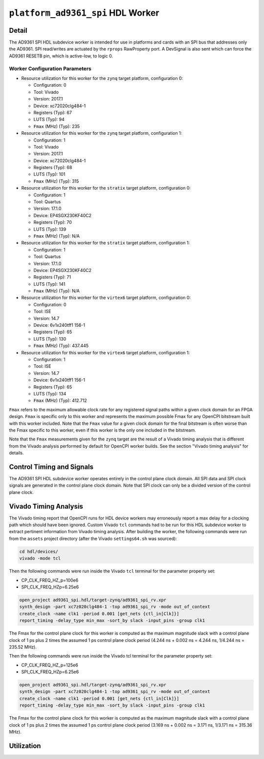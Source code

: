 .. platform_ad9361_spi HDL worker

.. This file is protected by Copyright. Please refer to the COPYRIGHT file
   distributed with this source distribution.

   This file is part of OpenCPI <http://www.opencpi.org>

   OpenCPI is free software: you can redistribute it and/or modify it under the
   terms of the GNU Lesser General Public License as published by the Free
   Software Foundation, either version 3 of the License, or (at your option) any
   later version.

   OpenCPI is distributed in the hope that it will be useful, but WITHOUT ANY
   WARRANTY; without even the implied warranty of MERCHANTABILITY or FITNESS FOR
   A PARTICULAR PURPOSE. See the GNU Lesser General Public License for
   more details.

   You should have received a copy of the GNU Lesser General Public License
   along with this program. If not, see <http://www.gnu.org/licenses/>.


.. _platform_ad9361_spi-HDL-worker:


``platform_ad9361_spi`` HDL Worker
==================================

Detail
------
The AD9361 SPI HDL subdevice worker is intended for use in platforms and cards
with an SPI bus that addresses only the AD9361. SPI read/writes are
actuated by the ``rprops`` RawProperty port. A DevSignal is also sent which
can force the AD9361 RESETB pin, which is active-low, to logic 0.

.. ocpi_documentation_worker::

   rprops: Actuates SPI reads and writes to the AD9361 device.
   dev_force_reset: Forces the ``RESETB`` pin, which is active low, to logic 0.

Worker Configuration Parameters
~~~~~~~~~~~~~~~~~~~~~~~~~~~~~~~
* Resource utilization for this worker for the ``zynq`` target platform, configuration 0:

  * Configuration: 0
  
  * Tool: Vivado
  
  * Version: 2017.1
  
  * Device: xc72020clg484-1
  
  * Registers (Typ): 67
  
  * LUTS (Typ): 94
  
  * ``Fmax`` (MHz) (Typ): 235

* Resource utilization for this worker for the ``zynq`` target platform, configuration 1:

  * Configuration: 1
  
  * Tool: Vivado
  
  * Version: 2017.1
  
  * Device: xc72020clg484-1
  
  * Registers (Typ): 68
  
  * LUTS (Typ): 101
  
  * ``Fmax`` (MHz) (Typ): 315

* Resource utilization for this worker for the ``stratix`` target platform, configuration 0:

  * Configuration: 1
  
  * Tool: Quartus
  
  * Version: 17.1.0
  
  * Device: EP4SGX230KF40C2
  
  * Registers (Typ): 70
  
  * LUTS (Typ): 139
  
  * ``Fmax`` (MHz) (Typ): N/A

* Resource utilization for this worker for the ``stratix`` target platform, configuration 1:

  * Configuration: 1
  
  * Tool: Quartus
  
  * Version: 17.1.0
  
  * Device: EP4SGX230KF40C2
  
  * Registers (Typ): 71
  
  * LUTS (Typ): 141
  
  * ``Fmax`` (MHz) (Typ): N/A

* Resource utilization for this worker for the ``virtex6`` target platform, configuration 0:

  * Configuration: 0
  
  * Tool: ISE
  
  * Version: 14.7
  
  * Device: 6v1x240tff1 156-1
  
  * Registers (Typ): 65
  
  * LUTS (Typ): 130
  
  * ``Fmax`` (MHz) (Typ): 437.445

* Resource utilization for this worker for the ``virtex6`` target platform, configuration 1:

  * Configuration: 1
  
  * Tool: ISE
  
  * Version: 14.7
  
  * Device: 6v1x240tff1 156-1
  
  * Registers (Typ): 65
  
  * LUTS (Typ): 134
  
  * ``Fmax`` (MHz) (Typ): 412.712

``Fmax`` refers to the maximum allowable clock rate for any registered signal paths within a given clock domain
for an FPGA design. ``Fmax`` is specific only to this worker and represents the maximum
possible Fmax for any OpenCPI bitstream built with this worker included.
Note that the ``Fmax`` value for a given clock domain for the final bitstream is often worse
than the Fmax specific to this worker, even if this worker is the only one included in the bitstream.

Note that the ``Fmax`` measurements given for the ``zynq`` target are the result of a Vivado timing analysis
that is different from the Vivado analysis performed by default for OpenCPI worker builds. See
the section "Vivado timing analysis" for details.


Control Timing and Signals
--------------------------
The AD9361 SPI HDL subdevice worker operates entirely in
the control plane clock domain. All SPI data and SPI
clock signals are generated in the control plane clock domain.
Note that SPI clock can only be a divided version of the control plane clock.

Vivado Timing Analysis
----------------------
The Vivado timing report that OpenCPI runs for HDL device workers may erroneously report
a max delay for a clocking path which should have been ignored. Custom Vivado ``tcl`` commands
had to be run for this HDL subdevice worker to extract pertinent information from Vivado timing analysis.
After building the worker, the following commands were run from the ``assets`` project directory
(after the Vivado ``settings64.sh`` was sourced):

.. code-block::

   cd hdl/devices/
   vivado -mode tcl

Then the following commands were run inside the Vivado ``tcl`` terminal for the
parameter property set:

* CP_CLK_FREQ_HZ_p=100e6
  
* SPI_CLK_FREQ_HZp=6.25e6

.. code-block::
   
   open_project ad9361_spi.hdl/target-zynq/ad9361_spi_rv.xpr
   synth_design -part xc7z020clg484-1 -top ad9361_spi_rv -mode out_of_context
   create_clock -name clk1 -period 0.001 [get_nets {ctl_in[Clk]}]
   report_timing -delay_type min_max -sort_by slack -input_pins -group clk1

The Fmax for the control plane clock for this worker is computed as
the maximum magnitude slack with a control plane clock of 1 ps plus 2 times
the assumed 1 ps control plane clock period (4.244 ns + 0.002 ns = 4.244 ns, 1/4.244 ns = 235.52 MHz).

Then the following commands were run inside the Vivado tcl terminal for the parameter property set:

* CP_CLK_FREQ_HZ_p=125e6

* SPI_CLK_FREQ_HZp=6.25e6

.. code-block::
   
   open_project ad9361_spi.hdl/target-zynq/ad9361_spi_rv.xpr
   synth_design -part xc7z020clg484-1 -top ad9361_spi_rv -mode out_of_context
   create_clock -name clk1 -period 0.001 [get_nets {ctl_in[Clk]}]
   report_timing -delay_type min_max -sort_by slack -input_pins -group clk1

The Fmax for the control plane clock for this worker is computed as
the maximum magnitude slack with a control plane clock of 1 ps plus 2 times
the assumed 1 ps control plane clock period (3.169 ns + 0.002 ns = 3.171 ns, 1/3.171 ns = 315.36 MHz).

Utilization
-----------
.. ocpi_documentation_utilization::

